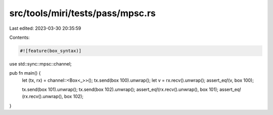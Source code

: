 src/tools/miri/tests/pass/mpsc.rs
=================================

Last edited: 2023-03-30 20:35:59

Contents:

.. code-block:: rs

    #![feature(box_syntax)]

use std::sync::mpsc::channel;

pub fn main() {
    let (tx, rx) = channel::<Box<_>>();
    tx.send(box 100).unwrap();
    let v = rx.recv().unwrap();
    assert_eq!(v, box 100);

    tx.send(box 101).unwrap();
    tx.send(box 102).unwrap();
    assert_eq!(rx.recv().unwrap(), box 101);
    assert_eq!(rx.recv().unwrap(), box 102);
}


